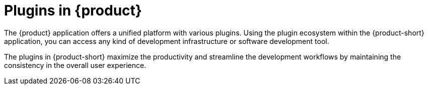 :_mod-docs-content-type: CONCEPT

[id="con-rhdh-plugins"]
= Plugins in {product}

The {product} application offers a unified platform with various plugins. Using the plugin ecosystem within the {product-short} application, you can access any kind of development infrastructure or software development tool.

The plugins in {product-short} maximize the productivity and streamline the development workflows by maintaining the consistency in the overall user experience.
